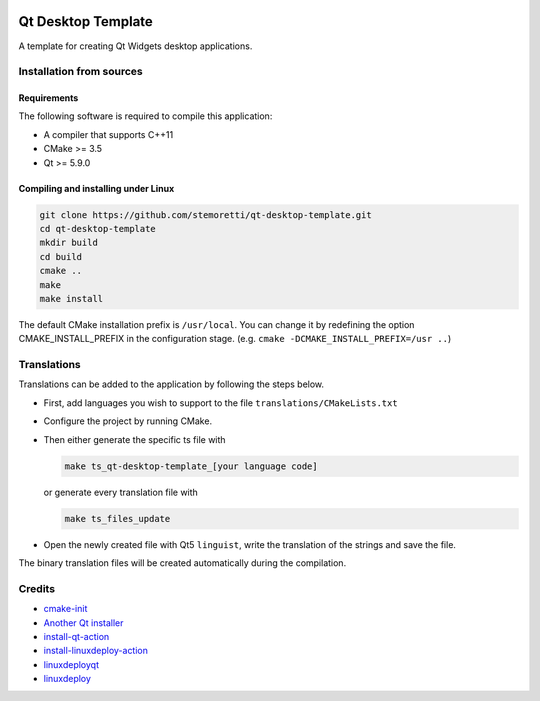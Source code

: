 .. image:: https://travis-ci.com/stemoretti/qt-desktop-template.svg?branch=master
  :target: https://travis-ci.com/stemoretti/qt-desktop-template

.. image:: https://github.com/stemoretti/qt-desktop-template/workflows/AppImage/badge.svg
  :target: https://github.com/stemoretti/qt-desktop-template/actions?query=workflows%3AAppImage

.. image:: https://github.com/stemoretti/qt-desktop-template/workflows/Windows/badge.svg
  :target: https://github.com/stemoretti/qt-desktop-template/actions?query=workflow%3AWindows

Qt Desktop Template
===================

A template for creating Qt Widgets desktop applications.

Installation from sources
-------------------------

Requirements
^^^^^^^^^^^^

The following software is required to compile this application:

* A compiler that supports C++11
* CMake >= 3.5
* Qt >= 5.9.0

Compiling and installing under Linux
^^^^^^^^^^^^^^^^^^^^^^^^^^^^^^^^^^^^

.. code:: console

  git clone https://github.com/stemoretti/qt-desktop-template.git
  cd qt-desktop-template
  mkdir build
  cd build
  cmake ..
  make
  make install

The default CMake installation prefix is ``/usr/local``. You can change it by
redefining the option CMAKE_INSTALL_PREFIX in the configuration stage.
(e.g. ``cmake -DCMAKE_INSTALL_PREFIX=/usr ..``)

Translations
------------

Translations can be added to the application by following the steps below.

* First, add languages you wish to support to the file ``translations/CMakeLists.txt``

* Configure the project by running CMake.

* Then either generate the specific ts file with

  .. code:: console

    make ts_qt-desktop-template_[your language code]

  or generate every translation file with

  .. code:: console

    make ts_files_update

* Open the newly created file with Qt5 ``linguist``,
  write the translation of the strings and save the file.

The binary translation files will be created automatically during the compilation.

Credits
-------

* `cmake-init <https://github.com/cginternals/cmake-init>`__

* `Another Qt installer <https://github.com/miurahr/aqtinstall>`__

* `install-qt-action <https://github.com/jurplel/install-qt-action>`__

* `install-linuxdeploy-action <https://github.com/miurahr/install-linuxdeploy-action>`__

* `linuxdeployqt <https://github.com/probonopd/linuxdeployqt>`__

* `linuxdeploy <https://github.com/linuxdeploy/linuxdeploy>`__
